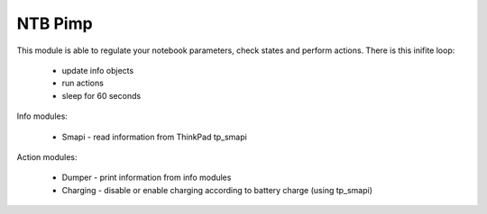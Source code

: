 NTB Pimp
---------

.. image:: https://travis-ci.org/tomkukral/npimp.svg?branch=master
       :target: https://travis-ci.org/tomkukral/npimp

This module is able to regulate your notebook parameters, check states and perform actions. There is this inifite loop:

  - update info objects
  - run actions
  - sleep for 60 seconds

Info modules:

  - Smapi - read information from ThinkPad tp_smapi

Action modules:

  - Dumper - print information from info modules
  - Charging - disable or enable charging according to battery charge (using tp_smapi)
